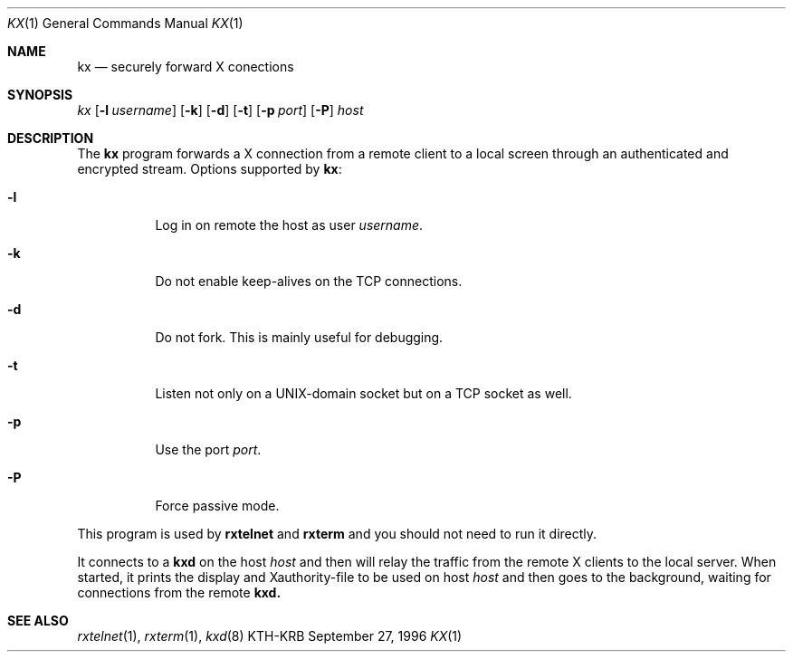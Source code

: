 .\" $Id: kx.1,v 1.1.1.1 2000/06/16 18:31:43 thorpej Exp $
.\"
.Dd September 27, 1996
.Dt KX 1
.Os KTH-KRB
.Sh NAME
.Nm kx
.Nd
securely forward X conections
.Sh SYNOPSIS
.Ar kx
.Op Fl l Ar username
.Op Fl k
.Op Fl d
.Op Fl t
.Op Fl p Ar port
.Op Fl P
.Ar host
.Sh DESCRIPTION
The
.Nm
program forwards a X connection from a remote client to a local screen
through an authenticated and encrypted stream.  Options supported by
.Nm kx :
.Bl -tag -width Ds
.It Fl l
Log in on remote the host as user
.Ar username .
.It Fl k
Do not enable keep-alives on the TCP connections.
.It Fl d
Do not fork. This is mainly useful for debugging.
.It Fl t
Listen not only on a UNIX-domain socket but on a TCP socket as well.
.It Fl p
Use the port
.Ar port .
.It Fl P
Force passive mode.
.El
.Pp
This program is used by
.Nm rxtelnet
and
.Nm rxterm
and you should not need to run it directly.
.Pp
It connects to a
.Nm kxd
on the host
.Ar host
and then will relay the traffic from the remote X clients to the local
server.  When started, it prints the display and Xauthority-file to be
used on host
.Ar host
and then goes to the background, waiting for connections from the
remote
.Nm kxd.
.Sh SEE ALSO
.Xr rxtelnet 1 ,
.Xr rxterm 1 ,
.Xr kxd 8
